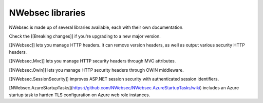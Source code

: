 NWebsec libraries
=================
NWebsec is made up of several libraries available, each with their own documentation.

Check the [[Breaking changes]] if you're upgrading to a new major version.

[[NWebsec]] lets you manage HTTP headers. It can remove version headers, as well as output various security HTTP headers.

[[NWebsec.Mvc]] lets you manage HTTP security headers through MVC attributes.

[[NWebsec.Owin]] lets you manage HTTP security headers through OWIN middleware.

[[NWebsec.SessionSecurity]] improves ASP.NET session security with authenticated session identifiers.

[NWebsec.AzureStartupTasks](https://github.com/NWebsec/NWebsec.AzureStartupTasks/wiki) includes an Azure startup task to harden TLS configuration on Azure web role instances.